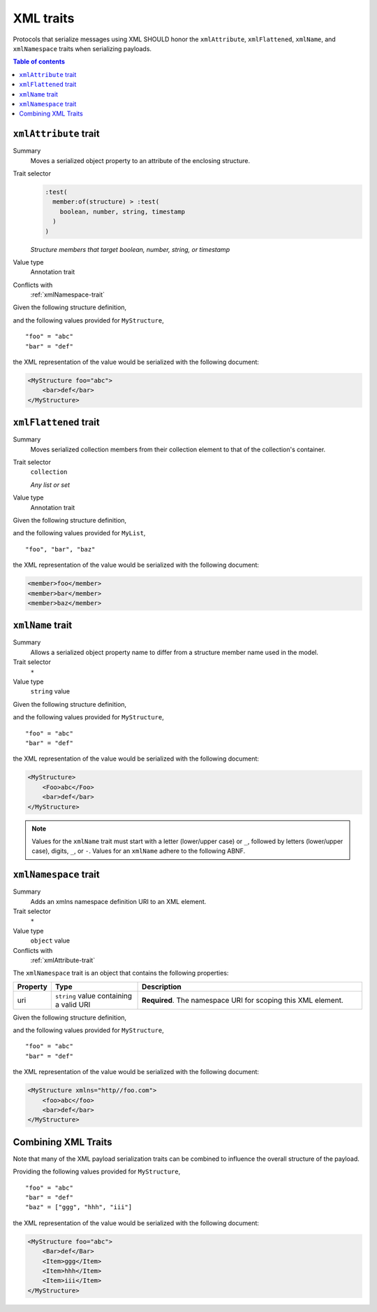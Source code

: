 ==========
XML traits
==========

Protocols that serialize messages using XML SHOULD honor the ``xmlAttribute``,
``xmlFlattened``, ``xmlName``, and ``xmlNamespace`` traits when serializing
payloads.

.. contents:: Table of contents
    :depth: 2
    :local:
    :backlinks: none


.. _xmlAttribute-trait:

----------------------
``xmlAttribute`` trait
----------------------

Summary
    Moves a serialized object property to an attribute of the enclosing
    structure.
Trait selector
    .. code-block:: css

        :test(
          member:of(structure) > :test(
            boolean, number, string, timestamp
          )
        )

    *Structure members that target boolean, number, string, or timestamp*
Value type
    Annotation trait
Conflicts with
    :ref:`xmlNamespace-trait`

Given the following structure definition,

.. tabs::

    .. code-tab:: smithy

        structure MyStructure {
          @xmlAttribute
          foo: String,

          bar: String,
        }

    .. code-tab:: json

        {
            "smithy": "0.1.0",
            "smithy.example": {
                "shapes": {
                    "MyStructure": {
                        "type": "structure",
                        "members": {
                            "foo": {
                                "target": "String",
                                "xmlAttribute": true
                            },
                            "bar": {
                                "target": "String"
                            }
                        }
                    }
                }
            }
        }

and the following values provided for ``MyStructure``,

::

    "foo" = "abc"
    "bar" = "def"

the XML representation of the value would be serialized with the
following document:

.. code-block:: xml

    <MyStructure foo="abc">
        <bar>def</bar>
    </MyStructure>


.. _xmlFlattened-trait:

----------------------
``xmlFlattened`` trait
----------------------

Summary
    Moves serialized collection members from their collection element to that
    of the collection's container.
Trait selector
    ``collection``

    *Any list or set*
Value type
    Annotation trait

Given the following structure definition,

.. tabs::

    .. code-tab:: smithy

        @xmlFlattened
        list MyList {
          member: String
        }

    .. code-tab:: json

        {
            "smithy": "0.1.0",
            "smithy.example": {
                "shapes": {
                    "MyList": {
                        "type": "list",
                        "member": {
                            "target": "String"
                        },
                        "xmlFlattened": true
                    }
                }
            }
        }

and the following values provided for ``MyList``,

::

    "foo", "bar", "baz"

the XML representation of the value would be serialized with the
following document:

.. code-block:: xml

    <member>foo</member>
    <member>bar</member>
    <member>baz</member>


.. _xmlName-trait:

-----------------
``xmlName`` trait
-----------------

Summary
    Allows a serialized object property name to differ from a structure member
    name used in the model.
Trait selector
    ``*``
Value type
    ``string`` value

Given the following structure definition,

.. tabs::

    .. code-tab:: smithy

        structure MyStructure {
          @xmlName("Foo")
          foo: String,

          bar: String,
        }

    .. code-tab:: json

        {
            "smithy": "0.1.0",
            "smithy.example": {
                "shapes": {
                    "MyStructure": {
                        "type": "structure",
                        "members": {
                            "foo": {
                                "target": "String",
                                "xmlName": "Foo"
                            },
                            "bar": {
                                "target": "String"
                            }
                        }
                    }
                }
            }
        }

and the following values provided for ``MyStructure``,

::

    "foo" = "abc"
    "bar" = "def"

the XML representation of the value would be serialized with the
following document:

.. code-block:: xml

    <MyStructure>
        <Foo>abc</Foo>
        <bar>def</bar>
    </MyStructure>

.. note::

    Values for the ``xmlName`` trait must start with a letter (lower/upper
    case) or ``_``, followed by letters (lower/upper case), digits, ``_``, or
    ``-``. Values for an ``xmlName`` adhere to the following ABNF.

.. productionlist:: smithy
    xml_name       :(ALPHA / "_")
                   :*(ALPHA / DIGIT / "-" / "_")


.. _xmlNamespace-trait:

----------------------
``xmlNamespace`` trait
----------------------

Summary
    Adds an xmlns namespace definition URI to an XML element.
Trait selector
    ``*``
Value type
    ``object`` value
Conflicts with
    :ref:`xmlAttribute-trait`

The ``xmlNamespace`` trait is an object that contains the following properties:

.. list-table::
    :header-rows: 1
    :widths: 10 25 65

    * - Property
      - Type
      - Description
    * - uri
      - ``string`` value containing a valid URI
      - **Required**. The namespace URI for scoping this XML element.

Given the following structure definition,

.. tabs::

    .. code-tab:: smithy

        @xmlNamespace(uri: "http://foo.com")
        structure MyStructure {
          foo: String,
          bar: String,
        }

    .. code-tab:: json

        {
            "smithy": "0.1.0",
            "smithy.example": {
                "shapes": {
                    "MyStructure": {
                        "type": "structure",
                        "members": {
                            "foo": {
                                "target": "String"
                            },
                            "bar": {
                                "target": "String"
                            }
                        },
                        "xmlNamespace": {
                            "uri": "http://foo.com"
                        }
                    }
                }
            }
        }

and the following values provided for ``MyStructure``,

::

    "foo" = "abc"
    "bar" = "def"

the XML representation of the value would be serialized with the
following document:

.. code-block:: xml

    <MyStructure xmlns="http//foo.com">
        <foo>abc</foo>
        <bar>def</bar>
    </MyStructure>


.. _xml-examples:

--------------------
Combining XML Traits
--------------------

Note that many of the XML payload serialization traits can be combined to
influence the overall structure of the payload.

.. tabs::

    .. code-tab:: smithy

        structure MyStructure {
          @xmlAttribute
          foo: String,

          @xmlName("Bar")
          bar: String,

          baz: MyList
        }

        @xmlFlattened
        list MyList {
          @xmlName("Item")
          member: String
        }

    .. code-tab:: json

        {
            "smithy": "0.1.0",
            "smithy.example": {
                "shapes": {
                    "MyStructure": {
                        "type": "structure",
                        "members": {
                            "foo": {
                                "target": "String",
                                "xmlAttribute": true,
                            },
                            "bar": {
                                "target": "String",
                                "xmlName": "Bar"
                            },
                            "baz": {
                                "target": "MyList"
                            }
                        }
                    },
                    "MyList": {
                        "type": "list",
                        "member": {
                            "target": "String",
                            "xmlName": "Item"
                        },
                        "xmlFlattened": true
                    }
                }
            }
        }

Providing the following values provided for ``MyStructure``,

::

    "foo" = "abc"
    "bar" = "def"
    "baz" = ["ggg", "hhh", "iii"]


the XML representation of the value would be serialized with the
following document:

.. code-block:: xml

    <MyStructure foo="abc">
        <Bar>def</Bar>
        <Item>ggg</Item>
        <Item>hhh</Item>
        <Item>iii</Item>
    </MyStructure>
